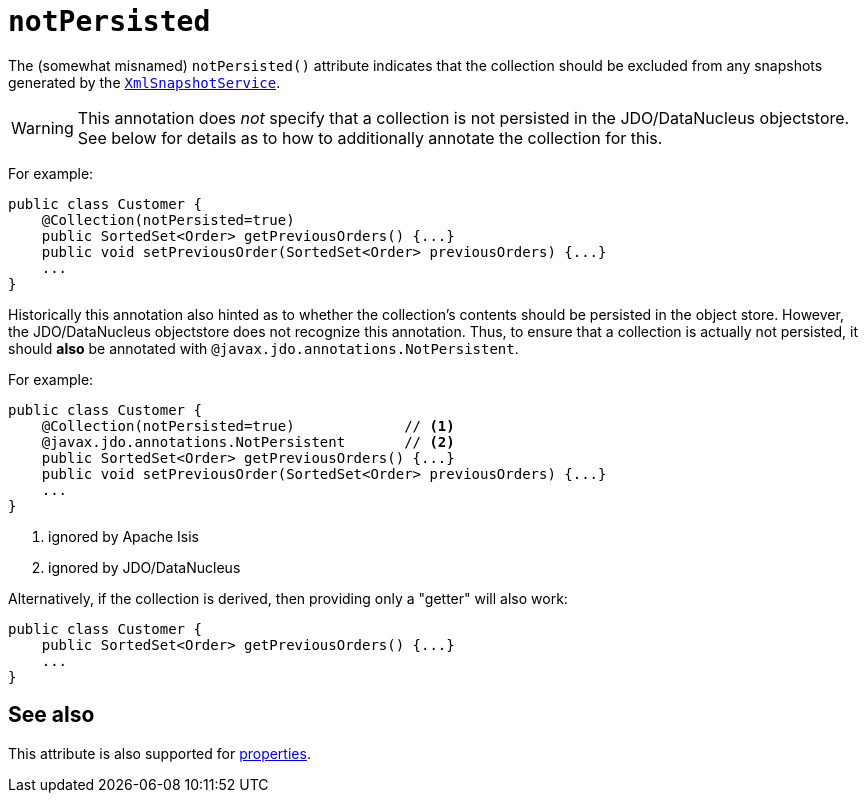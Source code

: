 = `notPersisted`
:Notice: Licensed to the Apache Software Foundation (ASF) under one or more contributor license agreements. See the NOTICE file distributed with this work for additional information regarding copyright ownership. The ASF licenses this file to you under the Apache License, Version 2.0 (the "License"); you may not use this file except in compliance with the License. You may obtain a copy of the License at. http://www.apache.org/licenses/LICENSE-2.0 . Unless required by applicable law or agreed to in writing, software distributed under the License is distributed on an "AS IS" BASIS, WITHOUT WARRANTIES OR  CONDITIONS OF ANY KIND, either express or implied. See the License for the specific language governing permissions and limitations under the License.
:page-partial:



The (somewhat misnamed) `notPersisted()` attribute indicates that the collection should be excluded from any snapshots generated by the xref:refguide:applib-svc:integration-api/XmlSnapshotService.adoc[`XmlSnapshotService`].


[WARNING]
====
This annotation does _not_ specify that a collection is not persisted in the JDO/DataNucleus objectstore.  See below for details as to how to additionally annotate the collection for this.
====


For example:

[source,java]
----
public class Customer {
    @Collection(notPersisted=true)
    public SortedSet<Order> getPreviousOrders() {...}
    public void setPreviousOrder(SortedSet<Order> previousOrders) {...}
    ...
}
----

Historically this annotation also hinted as to whether the collection's contents should be persisted in the object store.  However, the JDO/DataNucleus objectstore does not recognize this annotation.  Thus, to ensure that a collection is actually not persisted, it should *also* be annotated with `@javax.jdo.annotations.NotPersistent`.

For example:

[source,java]
----
public class Customer {
    @Collection(notPersisted=true)             // <1>
    @javax.jdo.annotations.NotPersistent       // <2>
    public SortedSet<Order> getPreviousOrders() {...}
    public void setPreviousOrder(SortedSet<Order> previousOrders) {...}
    ...
}
----
<1> ignored by Apache Isis
<2> ignored by JDO/DataNucleus



Alternatively, if the collection is derived, then providing only a "getter" will also work:

[source,java]
----
public class Customer {
    public SortedSet<Order> getPreviousOrders() {...}
    ...
}
----


== See also

This attribute is also supported for xref:refguide:applib-ant:Property.adoc#notPersisted[properties].

